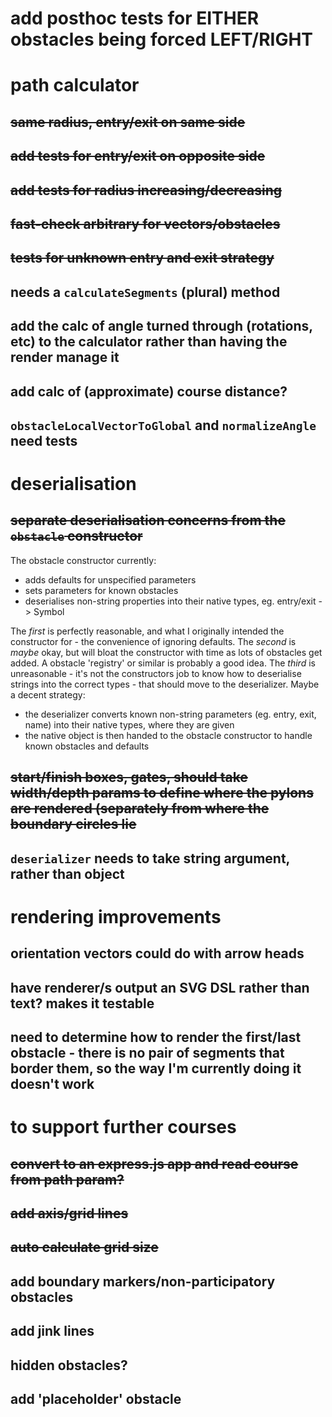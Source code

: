 * add posthoc tests for EITHER obstacles being forced LEFT/RIGHT
* path calculator
** +same radius, entry/exit on same side+
** +add tests for entry/exit on opposite side+
** +add tests for radius increasing/decreasing+
** +fast-check arbitrary for vectors/obstacles+
** +tests for unknown entry and exit strategy+
** needs a =calculateSegments= (plural) method
** add the calc of angle turned through (rotations, etc) to the calculator rather than having the render manage it
** add calc of (approximate) course distance?
** =obstacleLocalVectorToGlobal= and =normalizeAngle= need tests
* deserialisation
** +separate deserialisation concerns from the =obstacle= constructor+
   :PROPERTIES:
   :ID:       a5a32318-a1f8-4e8c-9ac3-c2defead89b4
   :END:
The obstacle constructor currently:
- adds defaults for unspecified parameters
- sets parameters for known obstacles
- deserialises non-string properties into their native types, eg. entry/exit -> Symbol

The /first/ is perfectly reasonable, and what I originally intended the constructor for - the convenience of ignoring defaults. The /second/ is /maybe/ okay, but will bloat the constructor with time as lots of obstacles get added. A obstacle 'registry' or similar is probably a good idea. The /third/ is unreasonable - it's not the constructors job to know how to deserialise strings into the correct types - that should move to the deserializer.
Maybe a decent strategy:
- the deserializer converts known non-string parameters (eg. entry, exit, name) into their native types, where they are given
- the native object is then handed to the obstacle constructor to handle known obstacles and defaults
** +start/finish boxes, gates, should take width/depth params to define where the pylons are rendered (separately from where the boundary circles lie+
** =deserializer= needs to take string argument, rather than object
* rendering improvements
** orientation vectors could do with arrow heads
** have renderer/s output an SVG DSL rather than text? makes it testable
** need to determine how to render the first/last obstacle - there is no pair of segments that border them, so the way I'm currently doing it doesn't work
* to support further courses
** +convert to an express.js app and read course from path param?+
** +add axis/grid lines+
** +auto calculate grid size+
** add boundary markers/non-participatory obstacles
** add jink lines
** hidden obstacles?
** add 'placeholder' obstacle
